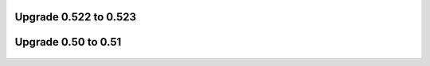 Upgrade 0.522 to 0.523
^^^^^^^^^^^^^^^^^^^^^^
  .. toctree::
   :maxdepth: 2
  
   upgrade_0.522_to_0.523.rst

Upgrade 0.50 to 0.51
^^^^^^^^^^^^^^^^^^^^
  .. toctree::
   :maxdepth: 2
   
   upgrade_0.50_to_0.51.rst
